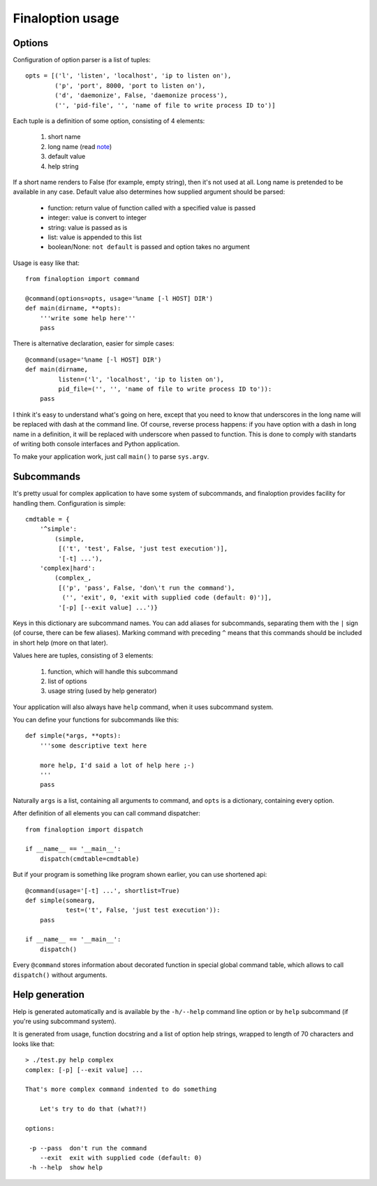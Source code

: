 ===================
 Finaloption usage
===================

Options
-------

Configuration of option parser is a list of tuples::

  opts = [('l', 'listen', 'localhost', 'ip to listen on'),
          ('p', 'port', 8000, 'port to listen on'),
          ('d', 'daemonize', False, 'daemonize process'),
          ('', 'pid-file', '', 'name of file to write process ID to')]

Each tuple is a definition of some option, consisting of 4 elements:

 1. short name
 2. long name (read note_)
 3. default value
 4. help string

If a short name renders to False (for example, empty string), then it's not used
at all. Long name is pretended to be available in any case. Default value also
determines how supplied argument should be parsed:

 - function: return value of function called with a specified value is passed
 - integer: value is convert to integer
 - string: value is passed as is
 - list: value is appended to this list
 - boolean/None: ``not default`` is passed and option takes no argument

Usage is easy like that::

  from finaloption import command

  @command(options=opts, usage='%name [-l HOST] DIR')
  def main(dirname, **opts):
      '''write some help here'''
      pass

There is alternative declaration, easier for simple cases::

  @command(usage='%name [-l HOST] DIR')
  def main(dirname,
           listen=('l', 'localhost', 'ip to listen on'),
           pid_file=('', '', 'name of file to write process ID to')):
      pass

.. _note:

I think it's easy to understand what's going on here, except that you need to
know that underscores in the long name will be replaced with dash at the command
line. Of course, reverse process happens: if you have option with a dash in long
name in a definition, it will be replaced with underscore when passed to
function. This is done to comply with standarts of writing both console
interfaces and Python application.

To make your application work, just call ``main()`` to parse ``sys.argv``.

Subcommands
-----------

It's pretty usual for complex application to have some system of subcommands,
and finaloption provides facility for handling them. Configuration is simple::

  cmdtable = {
      '^simple':
          (simple,
           [('t', 'test', False, 'just test execution')],
           '[-t] ...'),
      'complex|hard':
          (complex_,
           [('p', 'pass', False, 'don\'t run the command'),
            ('', 'exit', 0, 'exit with supplied code (default: 0)')],
           '[-p] [--exit value] ...')}

Keys in this dictionary are subcommand names. You can add aliases for
subcommands, separating them with the ``|`` sign (of course, there can be few
aliases). Marking command with preceding ``^`` means that this commands should
be included in short help (more on that later).

Values here are tuples, consisting of 3 elements:

 1. function, which will handle this subcommand
 2. list of options
 3. usage string (used by help generator)

Your application will also always have ``help`` command, when it uses subcommand
system.

You can define your functions for subcommands like this::

    def simple(*args, **opts):
        '''some descriptive text here

        more help, I'd said a lot of help here ;-)
        '''
        pass

Naturally ``args`` is a list, containing all arguments to command, and ``opts``
is a dictionary, containing every option.

After definition of all elements you can call command dispatcher::

  from finaloption import dispatch

  if __name__ == '__main__':
      dispatch(cmdtable=cmdtable)

But if your program is something like program shown earlier, you can use
shortened api::

  @command(usage='[-t] ...', shortlist=True)
  def simple(somearg,
             test=('t', False, 'just test execution')):
      pass

  if __name__ == '__main__':
      dispatch()

Every ``@command`` stores information about decorated function in special global
command table, which allows to call ``dispatch()`` without arguments.


Help generation
---------------

Help is generated automatically and is available by the ``-h/--help`` command
line option or by ``help`` subcommand (if you're using subcommand system).

It is generated from usage, function docstring and a list of option help
strings, wrapped to length of 70 characters and looks like that::

  > ./test.py help complex
  complex: [-p] [--exit value] ...

  That's more complex command indented to do something

      Let's try to do that (what?!)

  options:

   -p --pass  don't run the command
      --exit  exit with supplied code (default: 0)
   -h --help  show help

